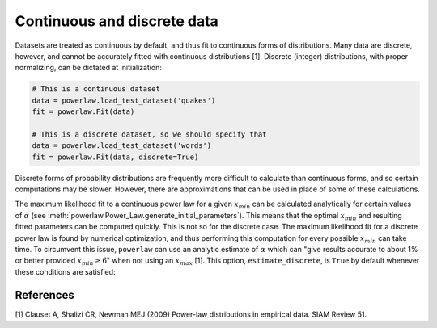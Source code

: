 Continuous and discrete data
============================

Datasets are treated as continuous by default, and thus fit to continuous
forms of distributions. Many data are discrete, however, and cannot be
accurately fitted with continuous distributions [1]. Discrete (integer)
distributions, with proper normalizing, can be dictated at initialization:

.. code-block::

    # This is a continuous dataset
    data = powerlaw.load_test_dataset('quakes')
    fit = powerlaw.Fit(data)

    # This is a discrete dataset, so we should specify that
    data = powerlaw.load_test_dataset('words')
    fit = powerlaw.Fit(data, discrete=True)

Discrete forms of probability distributions are frequently more difficult
to calculate than continuous forms, and so certain computations may be
slower. However, there are approximations that can be used in place of
some of these calculations.

The maximum likelihood fit to a continuous power law for a given
:math:`x_{min}` can be calculated analytically for certain values of :math:`\alpha`
(see :meth:`powerlaw.Power_Law.generate_initial_parameters`). This means
that the optimal :math:`x_{min}` and resulting fitted parameters can be
computed quickly. This is not so for the discrete case. The maximum likelihood
fit for a discrete power law is found by numerical optimization,
and thus performing this computation for every possible :math:`x_{min}` can take
time. To circumvent this issue, ``powerlaw`` can use an analytic estimate
of :math:`\alpha` which can "give results accurate to about 1\% or better
provided :math:`x_{min} \ge 6`" when not using an :math:`x_{max}` [1].
This option, ``estimate_discrete``, is ``True`` by default whenever these
conditions are satisfied:


References
----------

[1] Clauset A, Shalizi CR, Newman MEJ (2009) Power-law distributions in
empirical data. SIAM Review 51.
